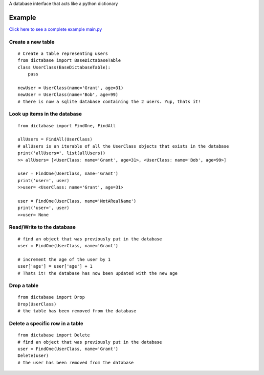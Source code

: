 A database interface that acts like a python dictionary

Example
=======

`Click here to see a complete example main.py <https://github.com/GrantGMiller/dictabase/blob/master/main.py>`__

Create a new table
------------------

::

    # Create a table representing users
    from dictabase import BaseDictabaseTable
    class UserClass(BaseDictabaseTable):
        pass

    newUser = UserClass(name='Grant', age=31)
    newUser = UserClass(name='Bob', age=99)
    # there is now a sqlite database containing the 2 users. Yup, thats it!

Look up items in the database
-----------------------------

::

    from dictabase import FindOne, FindAll

    allUsers = FindAll(UserClass)
    # allUsers is an iterable of all the UserClass objects that exists in the database
    print('allUsers=', list(allUsers))
    >> allUsers= [<UserClass: name='Grant', age=31>, <UserClass: name='Bob', age=99>]

    user = FindOne(UserClass, name='Grant')
    print('user=', user)
    >>user= <UserClass: name='Grant', age=31>

    user = FindOne(UserClass, name='NotARealName')
    print('user=', user)
    >>user= None

Read/Write to the database
--------------------------

::

    # find an object that was previously put in the database
    user = FindOne(UserClass, name='Grant')

    # increment the age of the user by 1
    user['age'] = user['age'] + 1
    # Thats it! the database has now been updated with the new age

Drop a table
------------

::

    from dictabase import Drop
    Drop(UserClass)
    # the table has been removed from the database

Delete a specific row in a table
--------------------------------

::

    from dictabase import Delete
    # find an object that was previously put in the database
    user = FindOne(UserClass, name='Grant')
    Delete(user)
    # the user has been removed from the database
